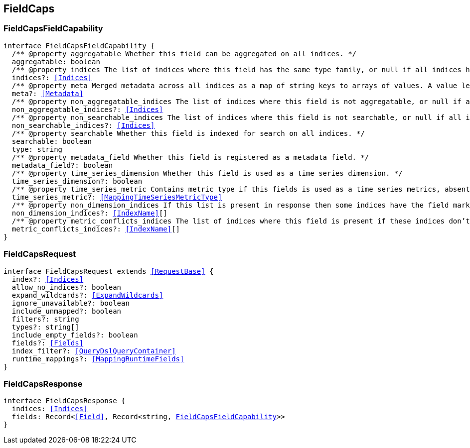 [[reference-shared-types--global-field-caps]]

== FieldCaps

////////
===========================================================================================================================
||                                                                                                                       ||
||                                                                                                                       ||
||                                                                                                                       ||
||        ██████╗ ███████╗ █████╗ ██████╗ ███╗   ███╗███████╗                                                            ||
||        ██╔══██╗██╔════╝██╔══██╗██╔══██╗████╗ ████║██╔════╝                                                            ||
||        ██████╔╝█████╗  ███████║██║  ██║██╔████╔██║█████╗                                                              ||
||        ██╔══██╗██╔══╝  ██╔══██║██║  ██║██║╚██╔╝██║██╔══╝                                                              ||
||        ██║  ██║███████╗██║  ██║██████╔╝██║ ╚═╝ ██║███████╗                                                            ||
||        ╚═╝  ╚═╝╚══════╝╚═╝  ╚═╝╚═════╝ ╚═╝     ╚═╝╚══════╝                                                            ||
||                                                                                                                       ||
||                                                                                                                       ||
||    This file is autogenerated, DO NOT send pull requests that changes this file directly.                             ||
||    You should update the script that does the generation, which can be found in:                                      ||
||    https://github.com/elastic/elastic-client-generator-js                                                             ||
||                                                                                                                       ||
||    You can run the script with the following command:                                                                 ||
||       npm run elasticsearch -- --version <version>                                                                    ||
||                                                                                                                       ||
||                                                                                                                       ||
||                                                                                                                       ||
===========================================================================================================================
////////
++++
<style>
.lang-ts a.xref {
  text-decoration: underline !important;
}
</style>
++++



[discrete]
[[FieldCapsFieldCapability]]
=== FieldCapsFieldCapability

[source,ts,subs=+macros]
----
interface FieldCapsFieldCapability {
  pass:[/**] @property aggregatable Whether this field can be aggregated on all indices. */
  aggregatable: boolean
  pass:[/**] @property indices The list of indices where this field has the same type family, or null if all indices have the same type family for the field. */
  indices?: <<Indices>>
  pass:[/**] @property meta Merged metadata across all indices as a map of string keys to arrays of values. A value length of 1 indicates that all indices had the same value for this key, while a length of 2 or more indicates that not all indices had the same value for this key. */
  meta?: <<Metadata>>
  pass:[/**] @property non_aggregatable_indices The list of indices where this field is not aggregatable, or null if all indices have the same definition for the field. */
  non_aggregatable_indices?: <<Indices>>
  pass:[/**] @property non_searchable_indices The list of indices where this field is not searchable, or null if all indices have the same definition for the field. */
  non_searchable_indices?: <<Indices>>
  pass:[/**] @property searchable Whether this field is indexed for search on all indices. */
  searchable: boolean
  type: string
  pass:[/**] @property metadata_field Whether this field is registered as a metadata field. */
  metadata_field?: boolean
  pass:[/**] @property time_series_dimension Whether this field is used as a time series dimension. */
  time_series_dimension?: boolean
  pass:[/**] @property time_series_metric Contains metric type if this fields is used as a time series metrics, absent if the field is not used as metric. */
  time_series_metric?: <<MappingTimeSeriesMetricType>>
  pass:[/**] @property non_dimension_indices If this list is present in response then some indices have the field marked as a dimension and other indices, the ones in this list, do not. */
  non_dimension_indices?: <<IndexName>>[]
  pass:[/**] @property metric_conflicts_indices The list of indices where this field is present if these indices don’t have the same `time_series_metric` value for this field. */
  metric_conflicts_indices?: <<IndexName>>[]
}
----

[discrete]
[[FieldCapsRequest]]
=== FieldCapsRequest

[source,ts,subs=+macros]
----
interface FieldCapsRequest extends <<RequestBase>> {
  index?: <<Indices>>
  allow_no_indices?: boolean
  expand_wildcards?: <<ExpandWildcards>>
  ignore_unavailable?: boolean
  include_unmapped?: boolean
  filters?: string
  types?: string[]
  include_empty_fields?: boolean
  fields?: <<Fields>>
  index_filter?: <<QueryDslQueryContainer>>
  runtime_mappings?: <<MappingRuntimeFields>>
}
----

[discrete]
[[FieldCapsResponse]]
=== FieldCapsResponse

[source,ts,subs=+macros]
----
interface FieldCapsResponse {
  indices: <<Indices>>
  fields: Record<<<Field>>, Record<string, <<FieldCapsFieldCapability>>>>
}
----

